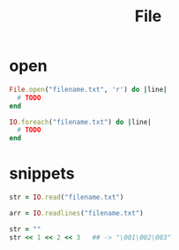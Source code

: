 #+Title: File
#+OPTIONS: ^:nil

* open
#+BEGIN_SRC ruby
File.open("filename.txt", 'r') do |line|
  # TODO
end
#+END_SRC

#+BEGIN_SRC ruby
IO.foreach("filename.txt") do |line|
  # TODO
end
#+END_SRC

* snippets
#+BEGIN_SRC ruby
str = IO.read("filename.txt")

arr = IO.readlines("filename.txt")

str = ""
str << 1 << 2 << 3   ## -> "\001\002\003"
#+END_SRC
